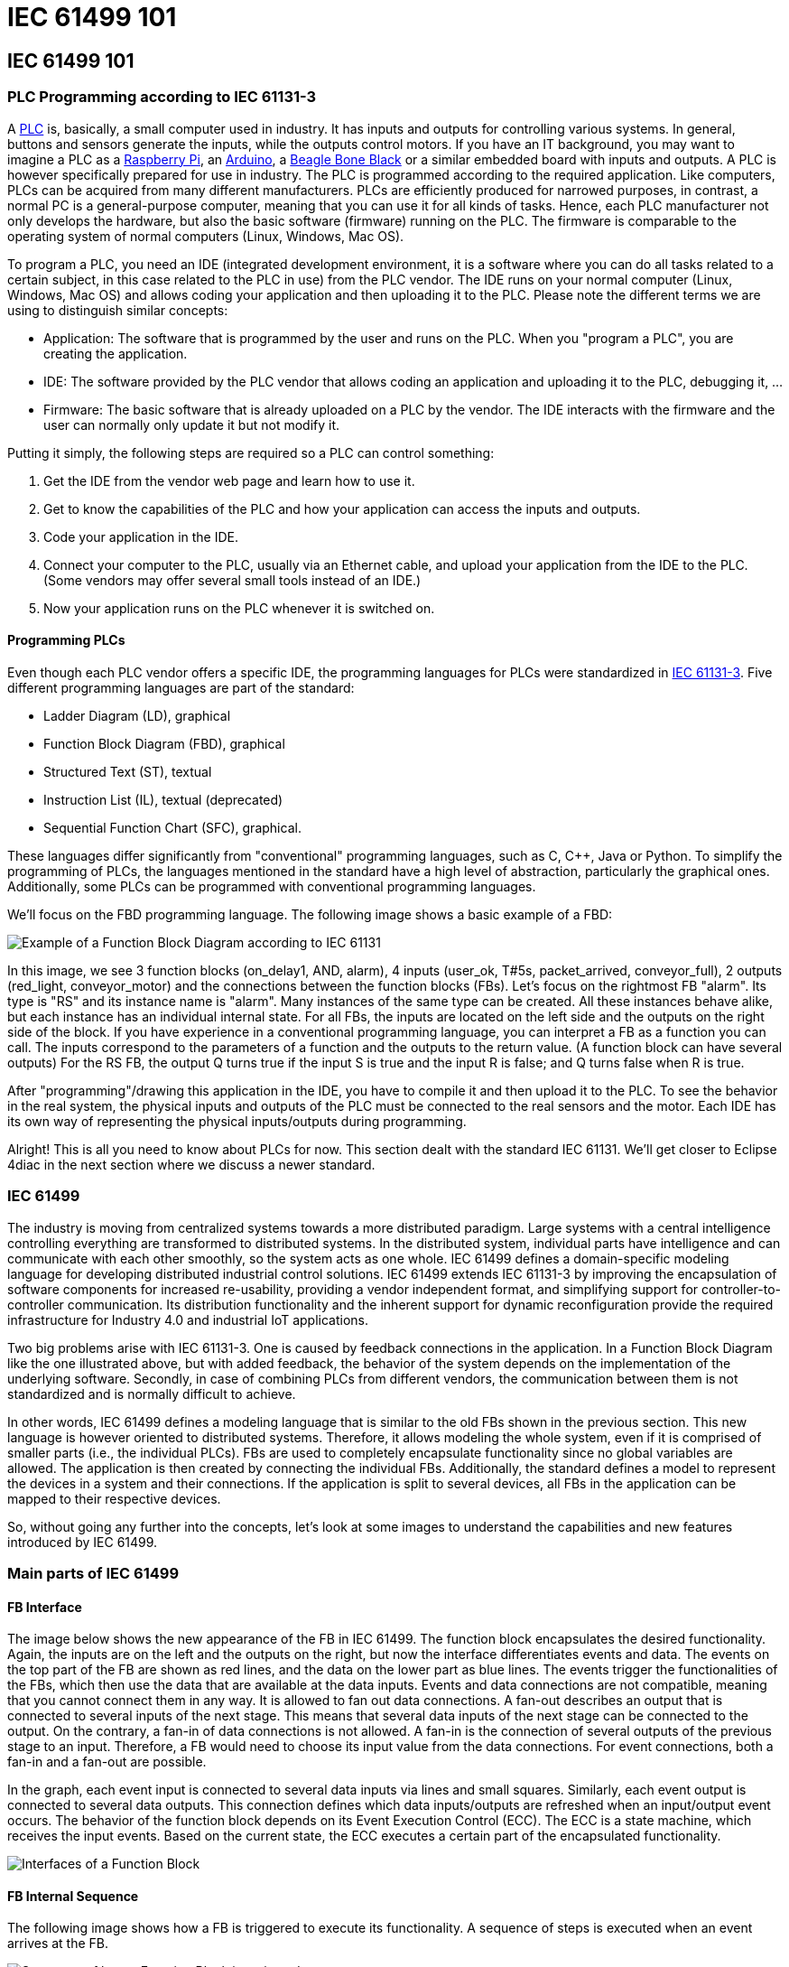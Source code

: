 = IEC 61499 101
:lang: en

[[topOfPage]]
== IEC 61499 101

[[PLC]]
=== PLC Programming according to IEC 61131-3

A https://en.wikipedia.org/wiki/Programmable_logic_controller[PLC] is,
basically, a small computer used in industry. It has inputs and outputs
for controlling various systems. In general, buttons and sensors
generate the inputs, while the outputs control motors. If you have an IT
background, you may want to imagine a PLC as a
https://www.raspberrypi.org/[Raspberry Pi], an
https://www.arduino.cc/[Arduino], a https://beagleboard.org/[Beagle Bone
Black] or a similar embedded board with inputs and outputs. A PLC is
however specifically prepared for use in industry. The PLC is programmed
according to the required application. Like computers, PLCs can be
acquired from many different manufacturers. PLCs are efficiently
produced for narrowed purposes, in contrast, a normal PC is a
general-purpose computer, meaning that you can use it for all kinds of
tasks. Hence, each PLC manufacturer not only develops the hardware, but
also the basic software (firmware) running on the PLC. The firmware is
comparable to the operating system of normal computers (Linux, Windows,
Mac OS).

To program a PLC, you need an IDE (integrated development environment,
it is a software where you can do all tasks related to a certain
subject, in this case related to the PLC in use) from the PLC vendor.
The IDE runs on your normal computer (Linux, Windows, Mac OS) and allows
coding your application and then uploading it to the PLC. Please note
the different terms we are using to distinguish similar concepts:

* Application: The software that is programmed by the user and runs on
the PLC. When you "program a PLC", you are creating the application.
* IDE: The software provided by the PLC vendor that allows coding an
application and uploading it to the PLC, debugging it, ...
* Firmware: The basic software that is already uploaded on a PLC by the
vendor. The IDE interacts with the firmware and the user can normally
only update it but not modify it.

Putting it simply, the following steps are required so a PLC can control
something:

. Get the IDE from the vendor web page and learn how to use it.
. Get to know the capabilities of the PLC and how your application can
access the inputs and outputs.
. Code your application in the IDE.
. Connect your computer to the PLC, usually via an Ethernet cable, and
upload your application from the IDE to the PLC. (Some vendors may offer
several small tools instead of an IDE.)
. Now your application runs on the PLC whenever it is switched on.

[[programmingPLC]]
==== Programming PLCs

Even though each PLC vendor offers a specific IDE, the programming
languages for PLCs were standardized in
https://en.wikipedia.org/wiki/IEC_61131[IEC 61131-3]. Five different
programming languages are part of the standard:

* Ladder Diagram (LD), graphical
* Function Block Diagram (FBD), graphical
* Structured Text (ST), textual
* Instruction List (IL), textual (deprecated)
* Sequential Function Chart (SFC), graphical.

These languages differ significantly from "conventional" programming
languages, such as C, C++, Java or Python. To simplify the programming
of PLCs, the languages mentioned in the standard have a high level of
abstraction, particularly the graphical ones. Additionally, some PLCs
can be programmed with conventional programming languages.

We'll focus on the FBD programming language. The following image shows a
basic example of a FBD:

image:../../html/before4DIAC/img/functionBlockExample.png[Example of a
Function Block Diagram according to IEC 61131]

In this image, we see 3 function blocks (on_delay1, AND, alarm), 4
inputs (user_ok, T#5s, packet_arrived, conveyor_full), 2 outputs
(red_light, conveyor_motor) and the connections between the function
blocks (FBs). Let's focus on the rightmost FB "alarm". Its type is "RS"
and its instance name is "alarm". Many instances of the same type can be
created. All these instances behave alike, but each instance has an
individual internal state. For all FBs, the inputs are located on the
left side and the outputs on the right side of the block. If you have
experience in a conventional programming language, you can interpret a
FB as a function you can call. The inputs correspond to the parameters
of a function and the outputs to the return value. (A function block can
have several outputs) For the RS FB, the output Q turns true if the
input S is true and the input R is false; and Q turns false when R is
true.

After "programming"/drawing this application in the IDE, you have to
compile it and then upload it to the PLC. To see the behavior in the
real system, the physical inputs and outputs of the PLC must be
connected to the real sensors and the motor. Each IDE has its own way of
representing the physical inputs/outputs during programming.

Alright! This is all you need to know about PLCs for now. This section
dealt with the standard IEC 61131. We'll get closer to Eclipse 4diac in
the next section where we discuss a newer standard.

[[IEC61499]]
=== IEC 61499

The industry is moving from centralized systems towards a more
distributed paradigm. Large systems with a central intelligence
controlling everything are transformed to distributed systems. In the
distributed system, individual parts have intelligence and can
communicate with each other smoothly, so the system acts as one whole.
IEC 61499 defines a domain-specific modeling language for developing
distributed industrial control solutions. IEC 61499 extends IEC 61131-3
by improving the encapsulation of software components for increased
re-usability, providing a vendor independent format, and simplifying
support for controller-to-controller communication. Its distribution
functionality and the inherent support for dynamic reconfiguration
provide the required infrastructure for Industry 4.0 and industrial IoT
applications.

Two big problems arise with IEC 61131-3. One is caused by feedback
connections in the application. In a Function Block Diagram like the one
illustrated above, but with added feedback, the behavior of the system
depends on the implementation of the underlying software. Secondly, in
case of combining PLCs from different vendors, the communication between
them is not standardized and is normally difficult to achieve.

In other words, IEC 61499 defines a modeling language that is similar to
the old FBs shown in the previous section. This new language is however
oriented to distributed systems. Therefore, it allows modeling the whole
system, even if it is comprised of smaller parts (i.e., the individual
PLCs). FBs are used to completely encapsulate functionality since no
global variables are allowed. The application is then created by
connecting the individual FBs. Additionally, the standard defines a
model to represent the devices in a system and their connections. If the
application is split to several devices, all FBs in the application can
be mapped to their respective devices.

So, without going any further into the concepts, let's look at some
images to understand the capabilities and new features introduced by IEC
61499.

[[MainPartsOfIEC61499]]
=== Main parts of IEC 61499

[[FBInterface]]
==== FB Interface

The image below shows the new appearance of the FB in IEC 61499. The
function block encapsulates the desired functionality. Again, the inputs
are on the left and the outputs on the right, but now the interface
differentiates events and data. The events on the top part of the FB are
shown as red lines, and the data on the lower part as blue lines. The
events trigger the functionalities of the FBs, which then use the data
that are available at the data inputs. Events and data connections are
not compatible, meaning that you cannot connect them in any way. It is
allowed to fan out data connections. A fan-out describes an output that
is connected to several inputs of the next stage. This means that
several data inputs of the next stage can be connected to the output. On
the contrary, a fan-in of data connections is not allowed. A fan-in is
the connection of several outputs of the previous stage to an input.
Therefore, a FB would need to choose its input value from the data
connections. For event connections, both a fan-in and a fan-out are
possible.

In the graph, each event input is connected to several data inputs via
lines and small squares. Similarly, each event output is connected to
several data outputs. This connection defines which data inputs/outputs
are refreshed when an input/output event occurs. The behavior of the
function block depends on its Event Execution Control (ECC). The ECC is
a state machine, which receives the input events. Based on the current
state, the ECC executes a certain part of the encapsulated
functionality.

image:../../html/before4DIAC/img/functionBlockInterfaces.png[Interfaces
of a Function Block]

[[FBInternalSequence]]
==== FB Internal Sequence

The following image shows how a FB is triggered to execute its
functionality. A sequence of steps is executed when an event arrives at
the FB.

image:../../html/before4DIAC/img/functionBlockSequence.png[Sequence of
how a Function Block is activated]

. An input events arrives at the FB.
. The data inputs related to the incoming event are refreshed.
. The event is passed on to the ECC.
. Depending on the FB type and execution control, internal functionality
is triggered for execution.
. The internal functionality finishes the execution and provides new
output data.
. The output data related to the output event are refreshed
. An output event is sent.

Step 4 to 7 may be repeated several times. Although an output event can
be triggered, this need not be the case.

[[DistributedApplicaton]]
==== Distributed Application

We defined now FBs and their behavior. In the next image, an example for
an application created according to the IEC 61499 is shown. You can see
that data and events are not connected to each other.

image:../../html/before4DIAC/img/genericApplication.png[A generic
application in IEC61499]

As the standard allows modeling of distributed systems, the application
need not run on only one device. Instead, it can be split and deployed
to several devices (PLCs). You can even have many applications, which
are then distributed over many devices. The System Model view helps the
user to design this distribution. It is illustrated in the following
figure. A device may comprise several resources, which can be imagined
as threads within a device. To be precise, the FBs are actually loaded
onto a resource, not the device itself.

image:../../html/before4DIAC/img/deployment.png[Application deployment
in several devices]

The image shows that not all FBs of an application are run on the same
device. Additionally, a device can run many applications or many parts
of applications at the same time. CAUTION: A FB cannot be split to
several devices.

[[brokenConnection]]
==== Broken Connections

While it's nice that you can split the application over several devices,
the data and events need to be sent to the next device in order to
maintain their flow. Yes! That's why you fix these connections with
special FBs to publish information and subscribe to it as shown in the
image below. Since these new FBs are not part of the full application,
they are only visible in the resource view.

image:../../html/before4DIAC/img/distributedDeployment.png[Broken
Connection in distributed deployment]

Now the image below makes sense. Various PLCs are connected and the
function blocks are spread among them. The HMI is the human machine
interface. Of course, we need to investigate how the broken connections
are actually implemented or how real hardware inputs/outputs are
accessed. We'll see about it later when we consider the different types
of FBs.

image:../../html/before4DIAC/img/iec61499Disitribution.png[Application
deployment in real industry]

[[FBTypes]]
==== Types of Function Blocks

IEC 61499 defines three types of FBs that you can use when developing
your application:

. Basic Function Block (BFB):
+
In the BFB you can define a state machine using the Execution Control
Chart (ECC). The ECC decides which algorithm is executed based on its
state and the input events. The graph below shows a FB with an exemplary
ECC. The gray boxes (Alg1-Alg3) in the ECC are the algorithms
encapsulated inside the Function Blocks. These algorithms are written by
the user, using for example Structured Text, which is one of the
programming language defined in IEC 61131. The pink boxes (EO1, EO2) are
the output events that are triggered when the state is accessed.
Transitions between the states (brown boxes) are shown as arrows. They
are connected to a certain event, unless the transition is named as "1",
in which case no event is needed and the execution control jumps
directly to the next state. For example, if the FB is in the START state
and an EI1 event arrives, the FB jumps to State1, executes Alg1 and
outputs an EO1 event.
+
Some transitions include an expression between square brackets. These
expressions are conditions that need to be fulfilled when the event
arrives. Only when the conditions hold, the execution control switches
to the next state. An event is consumed only once. If the transition
from State1 back to START was again at E1, no infinite loop is created.
Only when a new event E1 arrives, the state jumps back to START. These
kinds of loops do occur with "1" on the transition, since only events
are consumed.
+
image:../../html/before4DIAC/img/basicFunctionBlock.png[Basic Function
Block]
. Composite Function Block (CFB):
+
The CFB simply has an internal network of other FBs.
+
image:../../html/before4DIAC/img/compositeFunctionBlock.png[Composite
Function Block]
. Service Function Block (SFB):
+
SFBs are FBs that are needed to access specific parts of the hardware.
As seen above, the same application can be deployed to several devices.
Then, the application needs to access inputs or outputs and, to
communicate, even specific hardware. For that, SFBs are needed. They are
used for anything that needs to access the platform, which BFBs or CFBs
cannot do. These types of FBs are activated not only by an incoming
event but also by the hardware. Therefore, a Responder FB can trigger an
event every time a packet arrives.
+
image:../../html/before4DIAC/img/serviceFunctionBlock.png[Service
Function Block]

[[iec61499ComplianceProfiles]]
==== Compliance Profiles

As the standard is intended to be abstract, many "things" needed for
proper execution of a system, such as communication, are not included.
But the standard does state how these "things" must be specified. The
specifications are called Compliance Profiles. An example of a
Compliance Profile is the http://www.holobloc.com/doc/ita/[IEC 61499
Compliance Profile for Feasibility Demonstrations] provided by
http://www.holobloc.com[Holobloc Inc.] You can see the Compliance
Profile as a way of filling the gaps due to the abstraction of the
standard.

== Where to go from here?

Now that you have a better understanding of the IEC 61499 standard, it's
time to understand what Eclipse 4diac is and which tools are related to
it. Take a look at the following page:

link:../../html/before4DIAC/4diacFramework.html[Eclipse 4diac Framework]

In case you'd like to return to the "Where to Start"-page, we leave here
a fast access for you:

link:../../html/startHere/startHere.html[Where to Start]

Or link:#topOfPage[Go to top]
